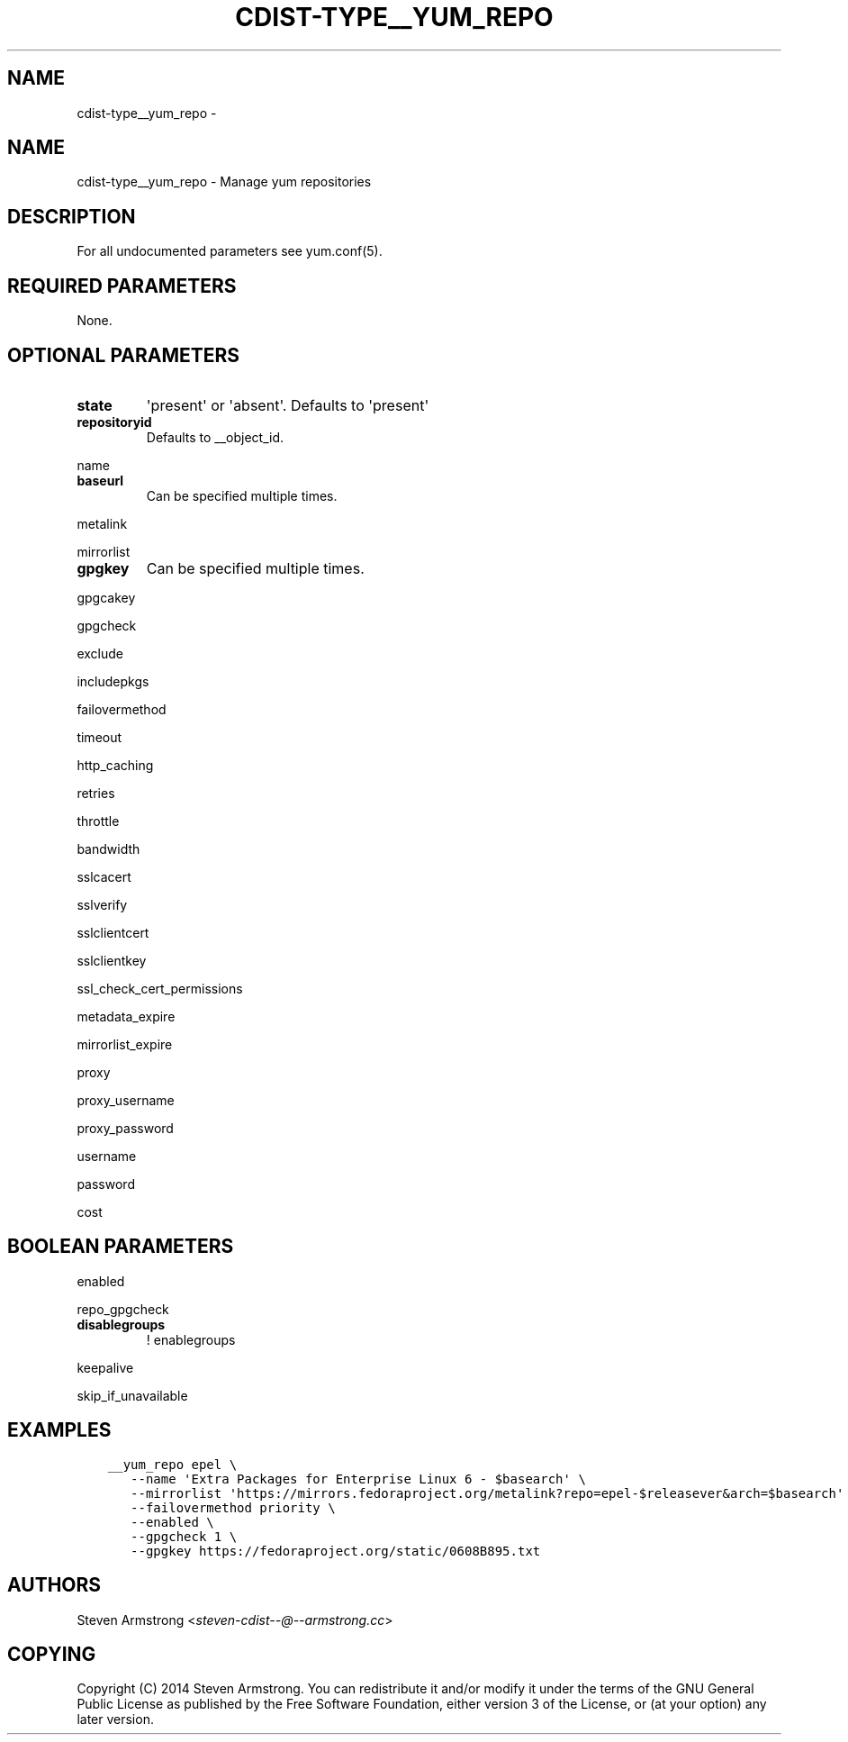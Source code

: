 .\" Man page generated from reStructuredText.
.
.TH "CDIST-TYPE__YUM_REPO" "7" "Nov 10, 2017" "4.7.3" "cdist"
.SH NAME
cdist-type__yum_repo \- 
.
.nr rst2man-indent-level 0
.
.de1 rstReportMargin
\\$1 \\n[an-margin]
level \\n[rst2man-indent-level]
level margin: \\n[rst2man-indent\\n[rst2man-indent-level]]
-
\\n[rst2man-indent0]
\\n[rst2man-indent1]
\\n[rst2man-indent2]
..
.de1 INDENT
.\" .rstReportMargin pre:
. RS \\$1
. nr rst2man-indent\\n[rst2man-indent-level] \\n[an-margin]
. nr rst2man-indent-level +1
.\" .rstReportMargin post:
..
.de UNINDENT
. RE
.\" indent \\n[an-margin]
.\" old: \\n[rst2man-indent\\n[rst2man-indent-level]]
.nr rst2man-indent-level -1
.\" new: \\n[rst2man-indent\\n[rst2man-indent-level]]
.in \\n[rst2man-indent\\n[rst2man-indent-level]]u
..
.SH NAME
.sp
cdist\-type__yum_repo \- Manage yum repositories
.SH DESCRIPTION
.sp
For all undocumented parameters see yum.conf(5).
.SH REQUIRED PARAMETERS
.sp
None.
.SH OPTIONAL PARAMETERS
.INDENT 0.0
.TP
.B state
\(aqpresent\(aq or \(aqabsent\(aq. Defaults to \(aqpresent\(aq
.TP
.B repositoryid
Defaults to __object_id.
.UNINDENT
.sp
name
.INDENT 0.0
.TP
.B baseurl
Can be specified multiple times.
.UNINDENT
.sp
metalink
.sp
mirrorlist
.INDENT 0.0
.TP
.B gpgkey
Can be specified multiple times.
.UNINDENT
.sp
gpgcakey
.sp
gpgcheck
.sp
exclude
.sp
includepkgs
.sp
failovermethod
.sp
timeout
.sp
http_caching
.sp
retries
.sp
throttle
.sp
bandwidth
.sp
sslcacert
.sp
sslverify
.sp
sslclientcert
.sp
sslclientkey
.sp
ssl_check_cert_permissions
.sp
metadata_expire
.sp
mirrorlist_expire
.sp
proxy
.sp
proxy_username
.sp
proxy_password
.sp
username
.sp
password
.sp
cost
.SH BOOLEAN PARAMETERS
.sp
enabled
.sp
repo_gpgcheck
.INDENT 0.0
.TP
.B disablegroups
! enablegroups
.UNINDENT
.sp
keepalive
.sp
skip_if_unavailable
.SH EXAMPLES
.INDENT 0.0
.INDENT 3.5
.sp
.nf
.ft C
__yum_repo epel \e
   \-\-name \(aqExtra Packages for Enterprise Linux 6 \- $basearch\(aq \e
   \-\-mirrorlist \(aqhttps://mirrors.fedoraproject.org/metalink?repo=epel\-$releasever&arch=$basearch\(aq \e
   \-\-failovermethod priority \e
   \-\-enabled \e
   \-\-gpgcheck 1 \e
   \-\-gpgkey https://fedoraproject.org/static/0608B895.txt
.ft P
.fi
.UNINDENT
.UNINDENT
.SH AUTHORS
.sp
Steven Armstrong <\fI\%steven\-cdist\-\-@\-\-armstrong.cc\fP>
.SH COPYING
.sp
Copyright (C) 2014 Steven Armstrong. You can redistribute it
and/or modify it under the terms of the GNU General Public License as
published by the Free Software Foundation, either version 3 of the
License, or (at your option) any later version.
.\" Generated by docutils manpage writer.
.
